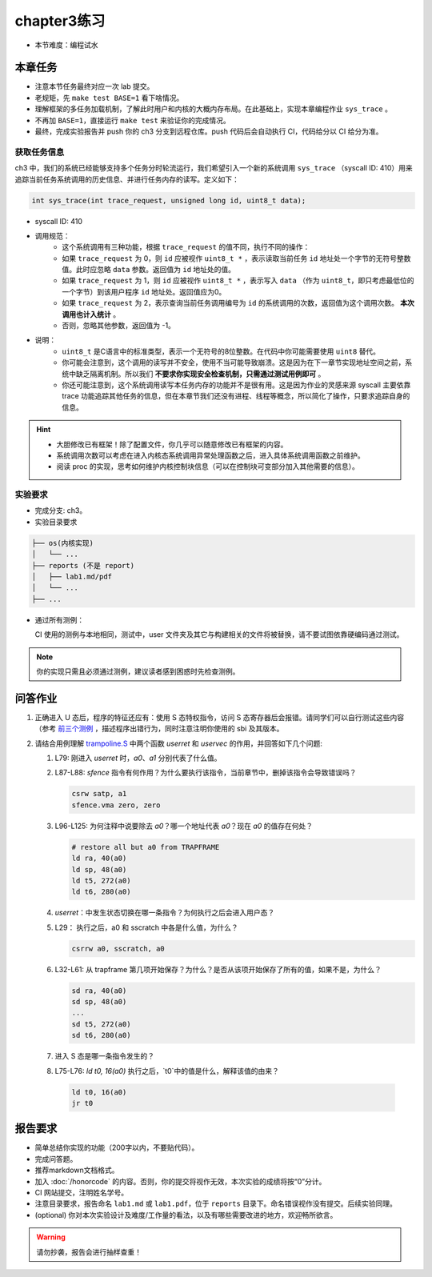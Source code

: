chapter3练习
=======================================

- 本节难度：编程试水

本章任务
-----------------------------------------------------
- 注意本节任务最终对应一次 lab 提交。
- 老规矩，先 ``make test BASE=1`` 看下啥情况。
- 理解框架的多任务加载机制，了解此时用户和内核的大概内存布局。在此基础上，实现本章编程作业  ``sys_trace`` 。
- 不再加 ``BASE=1``，直接运行 ``make test`` 来验证你的完成情况。
- 最终，完成实验报告并 push 你的 ch3 分支到远程仓库。push 代码后会自动执行 CI，代码给分以 CI 给分为准。

获取任务信息
++++++++++++++++++++++++++

ch3 中，我们的系统已经能够支持多个任务分时轮流运行，我们希望引入一个新的系统调用 ``sys_trace`` （syscall ID: 410）用来追踪当前任务系统调用的历史信息、并进行任务内存的读写。定义如下：

.. code-block:: C

    int sys_trace(int trace_request, unsigned long id, uint8_t data);

- syscall ID: 410
- 调用规范：
    - 这个系统调用有三种功能，根据 ``trace_request`` 的值不同，执行不同的操作：
    - 如果 ``trace_request`` 为 0，则 ``id`` 应被视作 ``uint8_t *`` ，表示读取当前任务 ``id`` 地址处一个字节的无符号整数值。此时应忽略 ``data`` 参数。返回值为 ``id`` 地址处的值。
    - 如果 ``trace_request`` 为 1，则 ``id`` 应被视作 ``uint8_t *`` ，表示写入 ``data`` （作为 ``uint8_t``，即只考虑最低位的一个字节）到该用户程序 ``id`` 地址处。返回值应为0。
    - 如果 ``trace_request`` 为 2，表示查询当前任务调用编号为 ``id`` 的系统调用的次数，返回值为这个调用次数。 **本次调用也计入统计** 。
    - 否则，忽略其他参数，返回值为 -1。

- 说明：
    - ``uint8_t`` 是C语言中的标准类型，表示一个无符号的8位整数。在代码中你可能需要使用 ``uint8`` 替代。
    - 你可能会注意到，这个调用的读写并不安全，使用不当可能导致崩溃。这是因为在下一章节实现地址空间之前，系统中缺乏隔离机制。所以我们 **不要求你实现安全检查机制，只需通过测试用例即可** 。
    - 你还可能注意到，这个系统调用读写本任务内存的功能并不是很有用。这是因为作业的灵感来源 syscall 主要依靠 trace 功能追踪其他任务的信息，但在本章节我们还没有进程、线程等概念，所以简化了操作，只要求追踪自身的信息。

.. hint::
    - 大胆修改已有框架！除了配置文件，你几乎可以随意修改已有框架的内容。
    - 系统调用次数可以考虑在进入内核态系统调用异常处理函数之后，进入具体系统调用函数之前维护。
    - 阅读 proc 的实现，思考如何维护内核控制块信息（可以在控制块可变部分加入其他需要的信息）。

实验要求
+++++++++++++++++++++++++++++++++++++++++

- 完成分支: ch3。

- 实验目录要求

.. code-block::

   ├── os(内核实现)
   │   └── ...
   ├── reports (不是 report)
   │   ├── lab1.md/pdf
   │   └── ...
   ├── ...


- 通过所有测例：

  CI 使用的测例与本地相同，测试中，user 文件夹及其它与构建相关的文件将被替换，请不要试图依靠硬编码通过测试。

.. note::

    你的实现只需且必须通过测例，建议读者感到困惑时先检查测例。

.. ch3问答作业::

.. 实验结果
 +++++++++++++++++++++++++++++++++++++++++

 本实验采用了github classroom的自动评分功能，完成实验提交（git push）后会触发自动测试，实验测试结果可以在在线统计<https://ucore-rv-64.github.io/classroom-grading/>中查看。


问答作业
--------------------------------------------

1. 正确进入 U 态后，程序的特征还应有：使用 S 态特权指令，访问 S 态寄存器后会报错。请同学们可以自行测试这些内容（参考 `前三个测例 <https://github.com/LearningOS/uCore-Tutorial-Test-2025S/tree/main/src>`_ ，描述程序出错行为，同时注意注明你使用的 sbi 及其版本。

2. 请结合用例理解 `trampoline.S <https://github.com/LearningOS/uCore-Tutorial-Code-2025S/blob/ch3/os/trampoline.S>`_ 中两个函数 `userret` 和 `uservec` 的作用，并回答如下几个问题:

   1. L79: 刚进入 `userret` 时，`a0`、`a1` 分别代表了什么值。 

   2. L87-L88: `sfence` 指令有何作用？为什么要执行该指令，当前章节中，删掉该指令会导致错误吗？

      .. code-block:: assembly

         csrw satp, a1
         sfence.vma zero, zero

   3. L96-L125: 为何注释中说要除去 `a0`？哪一个地址代表 `a0`？现在 `a0` 的值存在何处？

      .. code-block:: assembly

         # restore all but a0 from TRAPFRAME
         ld ra, 40(a0)
         ld sp, 48(a0)
         ld t5, 272(a0)
         ld t6, 280(a0)

   4. `userret`：中发生状态切换在哪一条指令？为何执行之后会进入用户态？

   5. L29： 执行之后，a0 和 sscratch 中各是什么值，为什么？

      .. code-block:: assembly

         csrrw a0, sscratch, a0     

   6. L32-L61: 从 trapframe 第几项开始保存？为什么？是否从该项开始保存了所有的值，如果不是，为什么？
        
      .. code-block:: assembly

         sd ra, 40(a0)
         sd sp, 48(a0)
         ...
         sd t5, 272(a0)
         sd t6, 280(a0)

   7. 进入 S 态是哪一条指令发生的？

   8.  L75-L76: `ld t0, 16(a0)` 执行之后，`t0`中的值是什么，解释该值的由来？
        
      .. code-block:: assembly

         ld t0, 16(a0)
         jr t0


.. ch3报告要求::

报告要求
-------------------------------
- 简单总结你实现的功能（200字以内，不要贴代码）。
- 完成问答题。
- 推荐markdown文档格式。
- 加入 :doc:`/honorcode` 的内容。否则，你的提交将视作无效，本次实验的成绩将按“0”分计。
- CI 网站提交，注明姓名学号。
- 注意目录要求，报告命名 ``lab1.md`` 或 ``lab1.pdf``，位于 ``reports`` 目录下。命名错误视作没有提交。后续实验同理。
- (optional) 你对本次实验设计及难度/工作量的看法，以及有哪些需要改进的地方，欢迎畅所欲言。

.. warning::

    请勿抄袭，报告会进行抽样查重！
